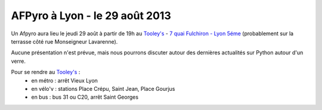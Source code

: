 
AFPyro à Lyon - le 29 août 2013
===============================

Un Afpyro aura lieu le jeudi 29 août à partir de 19h au `Tooley's <http://www.facebook.com/pages/Au-tooleys/172305022819592>`_ - `7 quai Fulchiron - Lyon 5éme <http://www.openstreetmap.org/?mlat=45.758908&mlon=4.826945&zoom=18&layers=M>`_ (probablement sur la terrasse côté rue Monseigneur Lavarenne).

Aucune présentation n'est prévue, mais nous pourrons discuter autour des dernières actualités sur Python autour d'un verre.

Pour se rendre au `Tooley's <http://www.facebook.com/pages/Au-tooleys/172305022819592>`_ :
 - en métro : arrêt Vieux Lyon
 - en vélo'v : stations Place Crépu, Saint Jean, Place Gourjus
 - en bus : bus 31 ou C20, arrêt Saint Georges
